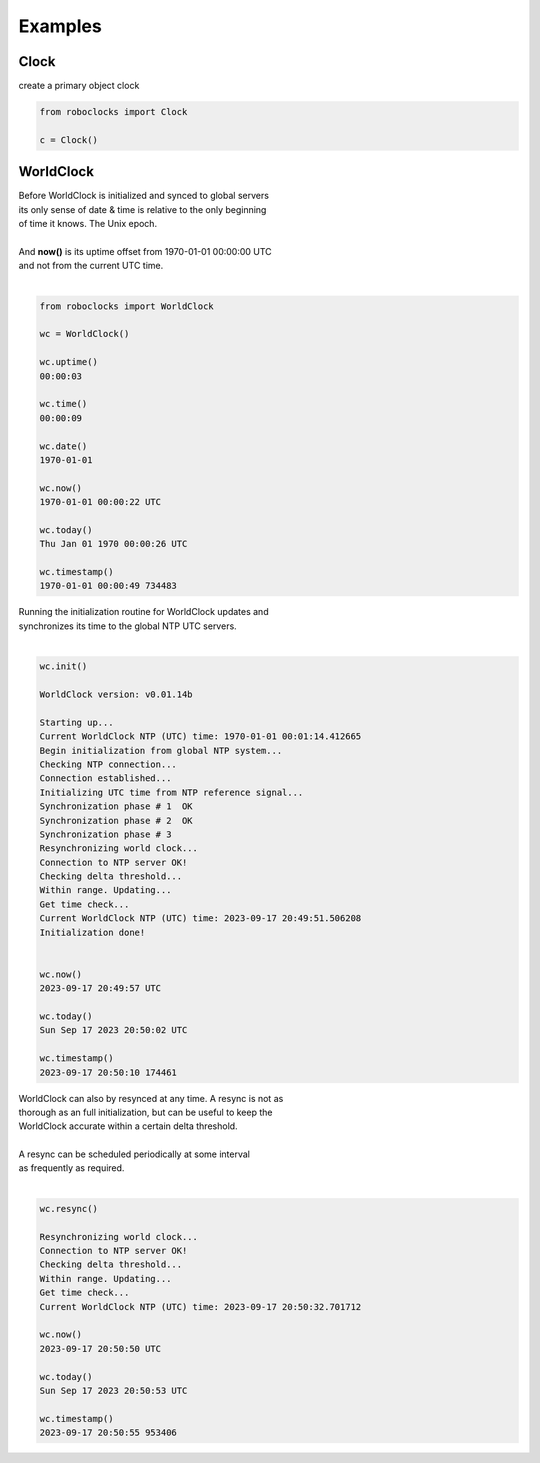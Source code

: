 

Examples
--------

.. |robo-clocks
.. |***********


Clock
*****

| create a primary object clock

.. code-block:: python

   from roboclocks import Clock

   c = Clock()



WorldClock
**********

| Before WorldClock is initialized and synced to global servers
| its only sense of date & time is relative to the only beginning 
| of time it knows. The Unix epoch.
|
| And **now()** is its uptime offset from  1970-01-01 00:00:00 UTC
| and not from the current UTC time.
|

.. code-block:: python

   from roboclocks import WorldClock

   wc = WorldClock()
   
   wc.uptime()
   00:00:03
   
   wc.time()
   00:00:09
   
   wc.date()
   1970-01-01
   
   wc.now()
   1970-01-01 00:00:22 UTC
   
   wc.today()
   Thu Jan 01 1970 00:00:26 UTC
   
   wc.timestamp()
   1970-01-01 00:00:49 734483

| Running the initialization routine for WorldClock updates and
| synchronizes its time to the global NTP UTC servers.
|

.. code-block:: python

   wc.init()
   
   WorldClock version: v0.01.14b
   
   Starting up...
   Current WorldClock NTP (UTC) time: 1970-01-01 00:01:14.412665
   Begin initialization from global NTP system...
   Checking NTP connection...
   Connection established...
   Initializing UTC time from NTP reference signal...
   Synchronization phase # 1  OK
   Synchronization phase # 2  OK
   Synchronization phase # 3
   Resynchronizing world clock...
   Connection to NTP server OK!
   Checking delta threshold...
   Within range. Updating...
   Get time check...
   Current WorldClock NTP (UTC) time: 2023-09-17 20:49:51.506208
   Initialization done!
   
   
   wc.now()
   2023-09-17 20:49:57 UTC
   
   wc.today()
   Sun Sep 17 2023 20:50:02 UTC
   
   wc.timestamp()
   2023-09-17 20:50:10 174461

| WorldClock can also by resynced at any time. A resync is not as
| thorough as an full initialization, but can be useful to keep the
| WorldClock accurate within a certain delta threshold.
|
| A resync can be scheduled periodically at some interval
| as frequently as required. 
|

.. code-block:: python

   wc.resync()

   Resynchronizing world clock...
   Connection to NTP server OK!
   Checking delta threshold...
   Within range. Updating...
   Get time check...
   Current WorldClock NTP (UTC) time: 2023-09-17 20:50:32.701712
   
   wc.now()
   2023-09-17 20:50:50 UTC
   
   wc.today()
   Sun Sep 17 2023 20:50:53 UTC

   wc.timestamp()
   2023-09-17 20:50:55 953406


.. code-block:: python


   

